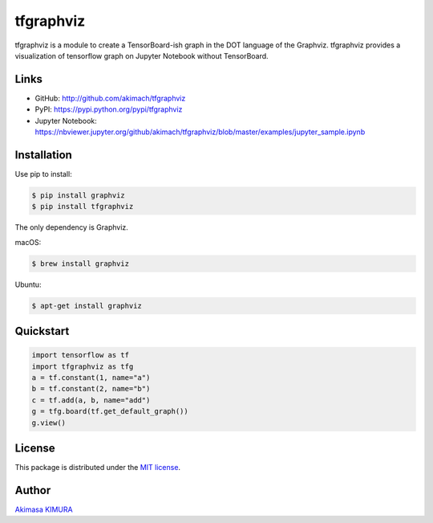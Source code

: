 
tfgraphviz
================

.. image:: http://img.shields.io/badge/license-MIT-blue.svg?style=flat 

tfgraphviz is a module to create a TensorBoard-ish graph in the DOT language of the Graphviz. tfgraphviz provides a visualization of tensorflow graph on Jupyter Notebook without TensorBoard.

Links
-----

- GitHub: http://github.com/akimach/tfgraphviz
- PyPI: https://pypi.python.org/pypi/tfgraphviz
- Jupyter Notebook: https://nbviewer.jupyter.org/github/akimach/tfgraphviz/blob/master/examples/jupyter_sample.ipynb

Installation
------------

Use pip to install:

.. code-block:: bash

    $ pip install graphviz
    $ pip install tfgraphviz

The only dependency is  Graphviz.

macOS:

.. code-block:: bash

    $ brew install graphviz

Ubuntu:

.. code-block:: bash

    $ apt-get install graphviz

Quickstart
----------

.. code-block:: python

    import tensorflow as tf
    import tfgraphviz as tfg
    a = tf.constant(1, name="a")
    b = tf.constant(2, name="b")
    c = tf.add(a, b, name="add")
    g = tfg.board(tf.get_default_graph())
    g.view()

.. image:: https://raw.githubusercontent.com/akimach/tfgraphviz/master/img/graph.jpg
    :align: center

License
-------

This package is distributed under the `MIT license <https://raw.githubusercontent.com/akimach/tfgraphviz/master/LICENSE>`_.

Author
-------

`Akimasa KIMURA <https://github.com/akimach>`_
